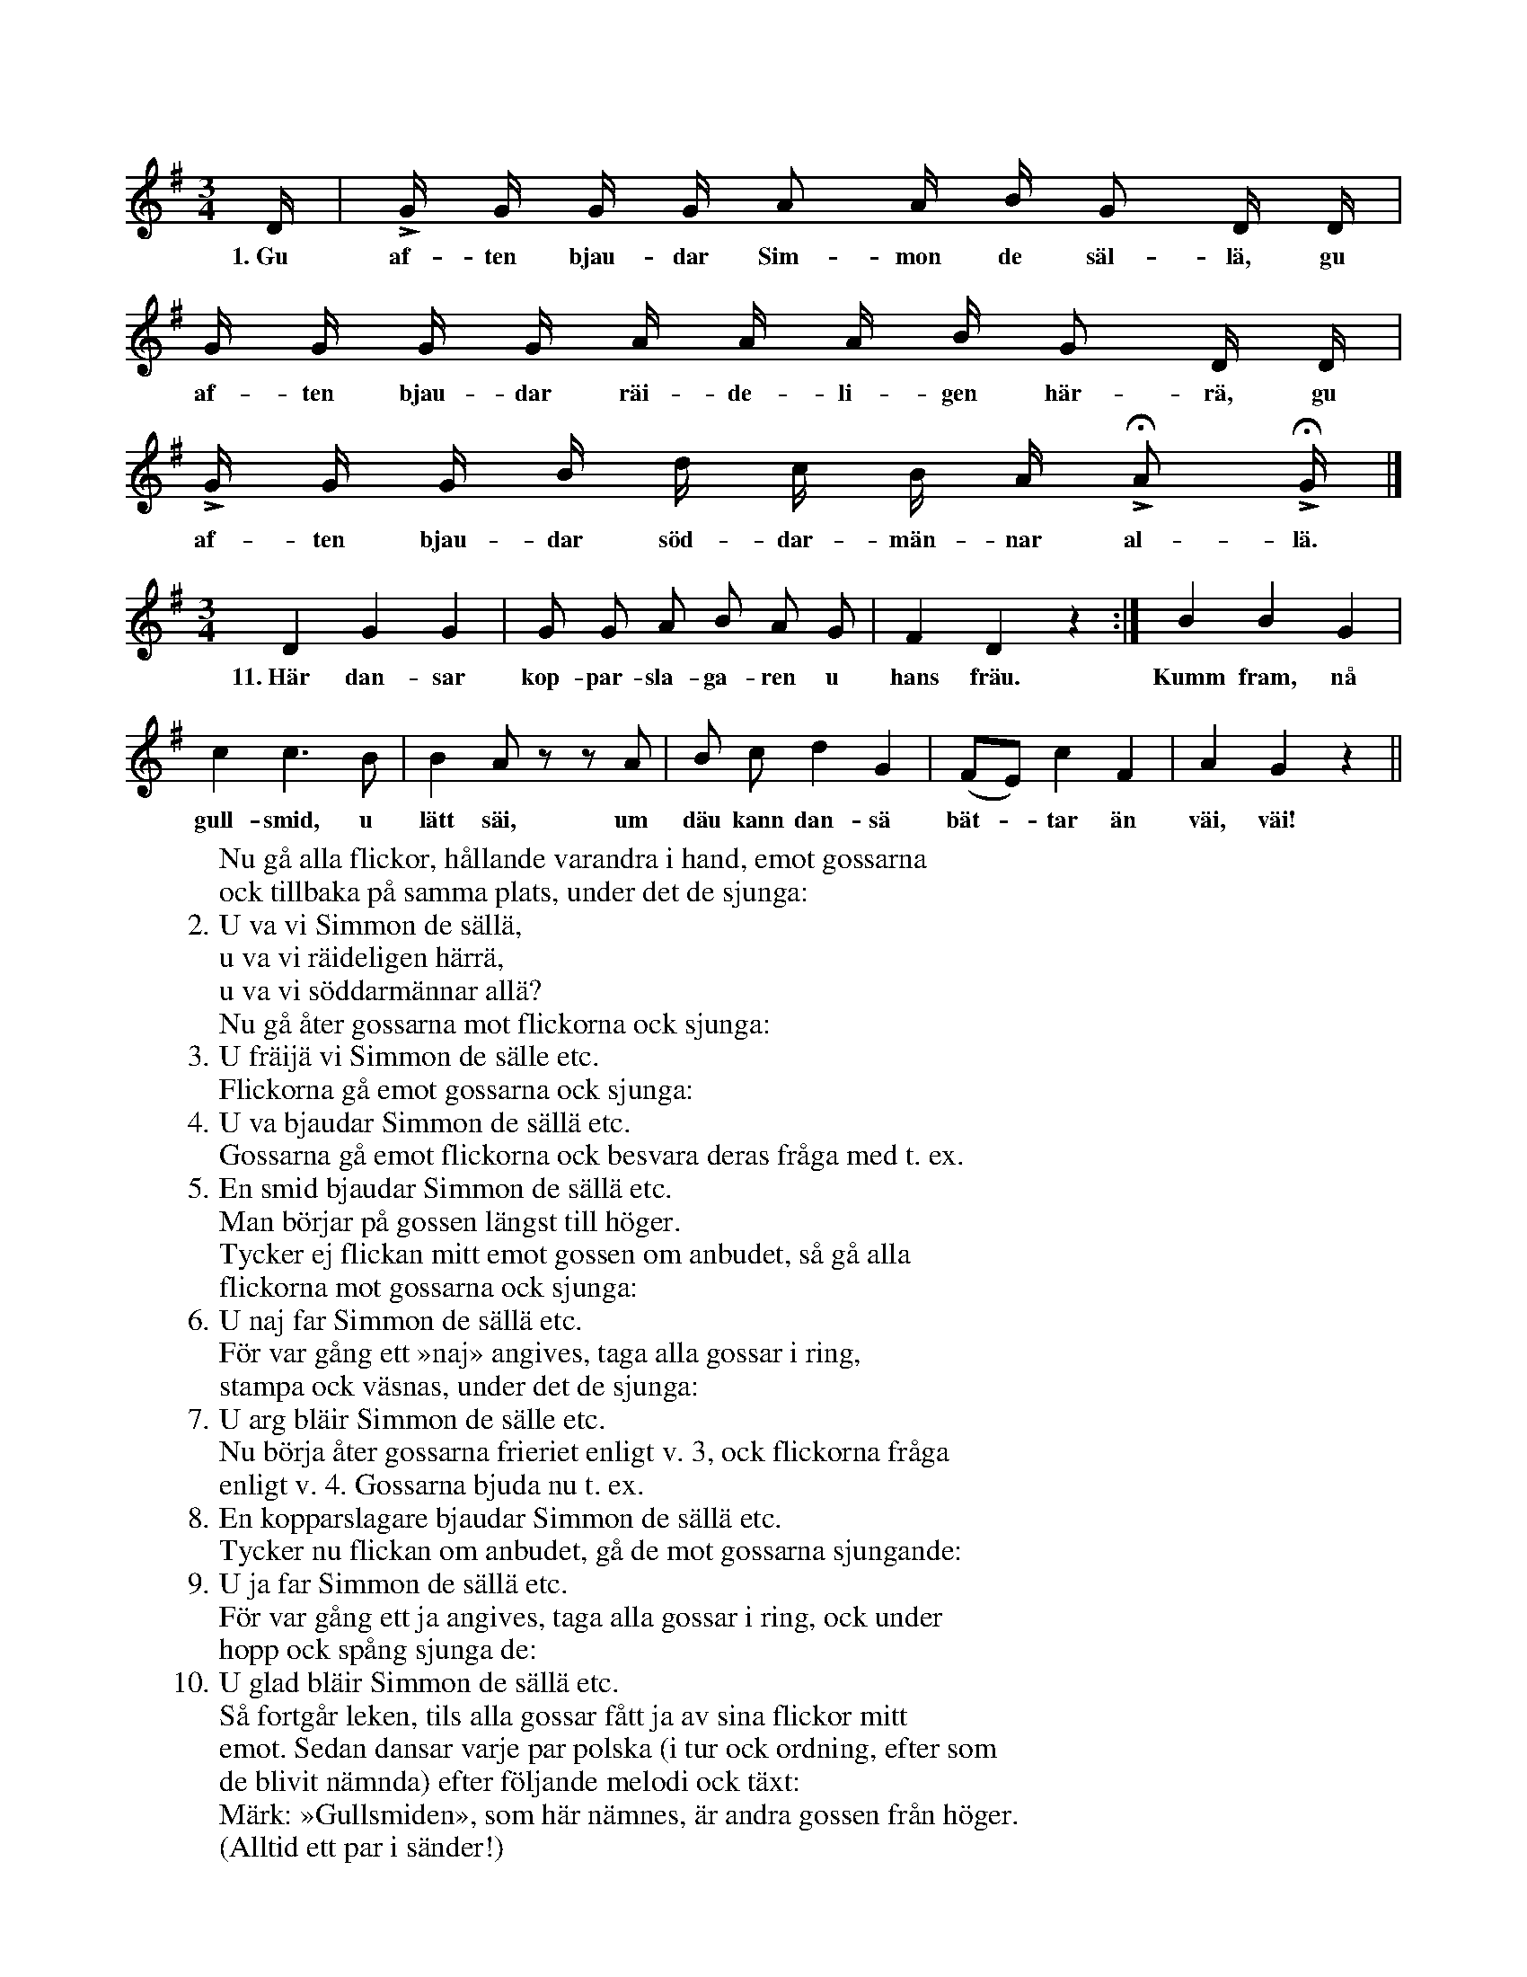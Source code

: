 X:190
T:
N:Lika många gossar ock flickor ställa upp sig mitt emot
+:varandra. Hållande varandra i hand går hela gossraden
+:emot flickorna ock åter tillbaka på sin plats, under det de
+:sjunga v. 1.
S:Uppt. efter Maria Olofsdotter, Flors i Burs.
M:3/4
L:1/16
K:G
D|LG G G G A2 A B G2 D D|
w:1.~Gu af-ten bjau-dar Sim-mon de säl-lä, gu
G G G G A A A B G2 D D|
w:af-ten bjau-dar räi-de-li-gen här-rä, gu
LG G G B d c B A HLA2 HLG|]
w:af-ten bjau-dar söd-dar-män-nar al-lä.
W:Nu gå alla flickor, hållande varandra i hand, emot gossarna
+:ock tillbaka på samma plats, under det de sjunga:
W:2.  U va vi Simmon de sällä,
W:    u va vi räideligen härrä,
W:    u va vi söddarmännar allä?
W:Nu gå åter gossarna mot flickorna ock sjunga:
W:3.  U fräijä vi Simmon de sälle etc.
W:Flickorna gå emot gossarna ock sjunga:
W:4.  U va bjaudar Simmon de sällä etc.
W:Gossarna gå emot flickorna ock besvara deras fråga med t. ex.
W:5.  En smid bjaudar Simmon de sällä etc.
W:Man börjar på gossen längst till höger.
W:Tycker ej flickan mitt emot gossen om anbudet, så gå alla
+:flickorna mot gossarna ock sjunga:
W:6.  U naj far Simmon de sällä etc.
W:För var gång ett »naj» angives, taga alla gossar i ring,
+:stampa ock väsnas, under det de sjunga:
W:7.  U arg bläir Simmon de sälle etc.
W:Nu börja åter gossarna frieriet enligt v. 3, ock flickorna fråga
+:enligt v. 4. Gossarna bjuda nu t. ex.
W:8.  En kopparslagare bjaudar Simmon de sällä etc.
W:Tycker nu flickan om anbudet, gå de mot gossarna sjungande:
W:9.  U ja far Simmon de sällä etc.
W:För var gång ett ja angives, taga alla gossar i ring, ock under
+:hopp ock spång sjunga de:
W:10. U glad bläir Simmon de sällä etc.
W:Så fortgår leken, tils alla gossar fått ja av sina flickor mitt
+:emot. Sedan dansar varje par polska (i tur ock ordning, efter som
+:de blivit nämnda) efter följande melodi ock täxt:
M:3/4
L:1/8
K:G
D2 G2 G2|G G A B A G|F2 D2 z2:|B2 B2 G2|
w:11.~Här dan-sar kop-par-sla-ga-ren u hans fräu. Kumm fram, nå
c2 c3 B|B2 A z z A|B c d2 G2|(FE) c2 F2|A2 G2 z2||
w:gull-smid, u lätt säi, um däu kann dan-sä bät--tar än väi, väi!
W:Märk: »Gullsmiden», som här nämnes, är andra gossen från höger.
W:(Alltid ett par i sänder!)
